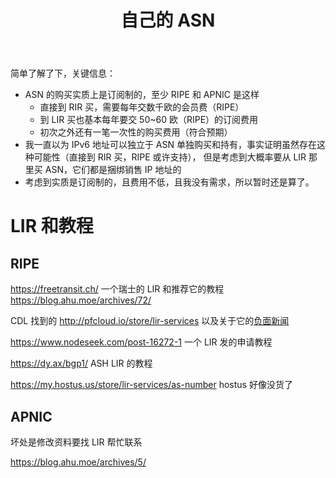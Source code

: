 :PROPERTIES:
:ID:       20250129T152030
:END:
#+title: 自己的 ASN


简单了解了下，关键信息：
- ASN 的购买实质上是订阅制的，至少 RIPE 和 APNIC 是这样
  - 直接到 RIR 买，需要每年交数千欧的会员费（RIPE）
  - 到 LIR 买也基本每年要交 50~60 欧（RIPE）的订阅费用
  - 初次之外还有一笔一次性的购买费用（符合预期）
- 我一直以为 IPv6 地址可以独立于 ASN 单独购买和持有，事实证明虽然存在这种可能性（直接到 RIR 买，RIPE 或许支持），
  但是考虑到大概率要从 LIR 那里买 ASN，它们都是捆绑销售 IP 地址的
- 考虑到实质是订阅制的，且费用不低，且我没有需求，所以暂时还是算了。

* LIR 和教程

** RIPE

https://freetransit.ch/ 一个瑞士的 LIR 和推荐它的教程 https://blog.ahu.moe/archives/72/

CDL 找到的 http://pfcloud.io/store/lir-services 以及关于它的[[https://lowendtalk.com/discussion/194142/mylir-blake-shepherd-twistic-limited-hostmyvm-ltd][负面新闻]]

https://www.nodeseek.com/post-16272-1 一个 LIR 发的申请教程

https://dy.ax/bgp1/ ASH LIR 的教程

https://my.hostus.us/store/lir-services/as-number hostus 好像没货了

** APNIC

坏处是修改资料要找 LIR 帮忙联系

https://blog.ahu.moe/archives/5/
